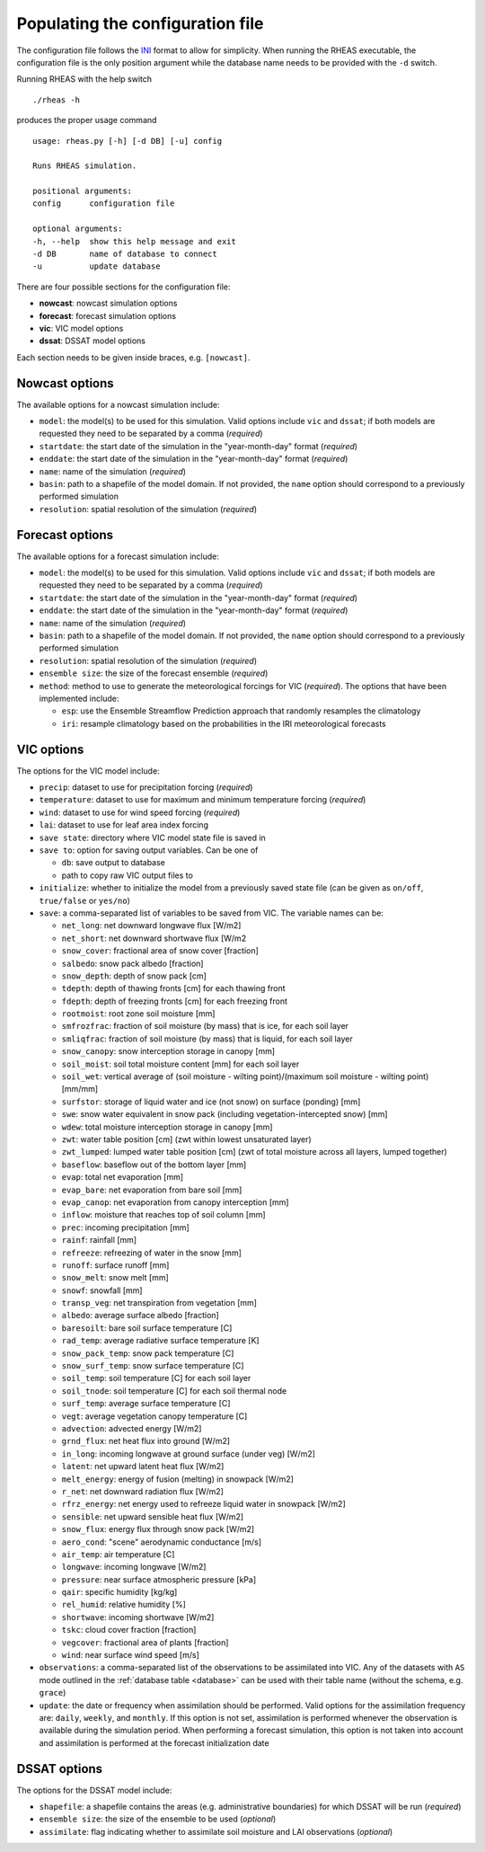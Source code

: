 Populating the configuration file
=================================

The configuration file follows the `INI <http://en.wikipedia.org/wiki/INI_file>`_ format to allow for simplicity. When running the RHEAS executable, the configuration file is the only position argument while the database name needs to be provided with the ``-d`` switch.

Running RHEAS with the help switch

.. highlight:: bash

::

./rheas -h

.. compound::

   produces the proper usage command ::

    usage: rheas.py [-h] [-d DB] [-u] config
   
    Runs RHEAS simulation.

    positional arguments:
    config      configuration file
 
    optional arguments:
    -h, --help  show this help message and exit
    -d DB       name of database to connect
    -u          update database

There are four possible sections for the configuration file:

* **nowcast**: nowcast simulation options
* **forecast**: forecast simulation options
* **vic**: VIC model options
* **dssat**: DSSAT model options

Each section needs to be given inside braces, e.g. ``[nowcast]``.


Nowcast options
----------------------------------
The available options for a nowcast simulation include:

* ``model``: the model(s) to be used for this simulation. Valid options include ``vic`` and ``dssat``; if both models are requested they need to be separated by a comma (*required*)
* ``startdate``: the start date of the simulation in the "year-month-day" format (*required*)
* ``enddate``: the start date of the simulation in the "year-month-day" format (*required*)
* ``name``: name of the simulation (*required*)
* ``basin``: path to a shapefile of the model domain. If not provided, the ``name`` option should correspond to a previously performed simulation
* ``resolution``: spatial resolution of the simulation (*required*)


Forecast options
----------------------------------
The available options for a forecast simulation include:

* ``model``: the model(s) to be used for this simulation. Valid options include ``vic`` and ``dssat``; if both models are requested they need to be separated by a comma (*required*)
* ``startdate``: the start date of the simulation in the "year-month-day" format (*required*)
* ``enddate``: the start date of the simulation in the "year-month-day" format (*required*)
* ``name``: name of the simulation (*required*)
* ``basin``: path to a shapefile of the model domain. If not provided, the ``name`` option should correspond to a previously performed simulation
* ``resolution``: spatial resolution of the simulation (*required*)
* ``ensemble size``: the size of the forecast ensemble (*required*)
* ``method``: method to use to generate the meteorological forcings for VIC (*required*). The options that have been implemented include:

  * ``esp``: use the Ensemble Streamflow Prediction approach that randomly resamples the climatology
  * ``iri``: resample climatology based on the probabilities in the IRI meteorological forecasts


VIC options
----------------------------------
The options for the VIC model include:

* ``precip``: dataset to use for precipitation forcing (*required*)
* ``temperature``: dataset to use for maximum and minimum temperature forcing (*required*)
* ``wind``: dataset to use for wind speed forcing (*required*)
* ``lai``: dataset to use for leaf area index forcing
* ``save state``: directory where VIC model state file is saved in
* ``save to``: option for saving output variables. Can be one of

  * ``db``: save output to database
  * path to copy raw VIC output files to

* ``initialize``: whether to initialize the model from a previously saved state file (can be given as ``on/off``, ``true/false`` or ``yes/no``)
* ``save``: a comma-separated list of variables to be saved from VIC. The variable names can be:

  * ``net_long``:  net downward longwave flux [W/m2] 
  * ``net_short``:  net downward shortwave flux [W/m2

  * ``snow_cover``:  fractional area of snow cover [fraction] 
  * ``salbedo``:  snow pack albedo [fraction] 
  * ``snow_depth``:  depth of snow pack [cm] 
  * ``tdepth``:  depth of thawing fronts [cm] for each thawing front
  * ``fdepth``:  depth of freezing fronts [cm] for each freezing front
  * ``rootmoist``:  root zone soil moisture  [mm] 
  * ``smfrozfrac``:  fraction of soil moisture (by mass) that is ice, for each soil layer 
  * ``smliqfrac``:  fraction of soil moisture (by mass) that is liquid, for each soil layer 
  * ``snow_canopy``:  snow interception storage in canopy  [mm] 
  * ``soil_moist``:  soil total moisture content  [mm] for each soil layer 
  * ``soil_wet``:  vertical average of (soil moisture - wilting point)/(maximum soil moisture - wilting point) [mm/mm] 
  * ``surfstor``:  storage of liquid water and ice (not snow) on surface (ponding) [mm] 
  * ``swe``:  snow water equivalent in snow pack (including vegetation-intercepted snow)  [mm] 
  * ``wdew``:  total moisture interception storage in canopy [mm] 
  * ``zwt``:  water table position [cm] (zwt within lowest unsaturated layer) 
  * ``zwt_lumped``:  lumped water table position [cm] (zwt of total moisture across all layers, lumped together) 
  * ``baseflow``:  baseflow out of the bottom layer  [mm]
  * ``evap``:  total net evaporation [mm]
  * ``evap_bare``:  net evaporation from bare soil [mm]
  * ``evap_canop``:  net evaporation from canopy interception [mm]
  * ``inflow``:  moisture that reaches top of soil column [mm]
  * ``prec``:  incoming precipitation [mm]
  * ``rainf``:  rainfall  [mm]
  * ``refreeze``:  refreezing of water in the snow  [mm]
  * ``runoff``:  surface runoff [mm]
  * ``snow_melt``:  snow melt  [mm]
  * ``snowf``:  snowfall  [mm]
  * ``transp_veg``:  net transpiration from vegetation [mm]
  * ``albedo``:  average surface albedo [fraction] 
  * ``baresoilt``:  bare soil surface temperature [C]
  * ``rad_temp``:  average radiative surface temperature [K] 
  * ``snow_pack_temp``:  snow pack temperature [C]
  * ``snow_surf_temp``:  snow surface temperature [C]
  * ``soil_temp``:  soil temperature [C] for each soil layer 
  * ``soil_tnode``:  soil temperature [C] for each soil thermal node 
  * ``surf_temp``:  average surface temperature [C]
  * ``vegt``:  average vegetation canopy temperature [C]
  * ``advection``:  advected energy [W/m2] 
  * ``grnd_flux``:  net heat flux into ground [W/m2] 
  * ``in_long``:  incoming longwave at ground surface (under veg) [W/m2] 
  * ``latent``:  net upward latent heat flux [W/m2] 
  * ``melt_energy``:  energy of fusion (melting) in snowpack [W/m2] 
  * ``r_net``:  net downward radiation flux [W/m2] 
  * ``rfrz_energy``:  net energy used to refreeze liquid water in snowpack [W/m2] 
  * ``sensible``:  net upward sensible heat flux [W/m2] 
  * ``snow_flux``:  energy flux through snow pack [W/m2] 
  * ``aero_cond``:  "scene" aerodynamic conductance [m/s]
  * ``air_temp``:  air temperature [C]
  * ``longwave``:  incoming longwave [W/m2] 
  * ``pressure``:  near surface atmospheric pressure [kPa]
  * ``qair``:  specific humidity [kg/kg] 
  * ``rel_humid``:  relative humidity [%]
  * ``shortwave``:  incoming shortwave [W/m2] 
  * ``tskc``:  cloud cover fraction [fraction] 
  * ``vegcover``:  fractional area of plants [fraction] 
  * ``wind``:  near surface wind speed [m/s] 

* ``observations``: a comma-separated list of the observations to be assimilated into VIC. Any of the datasets with ``AS`` mode outlined in the :ref:`database table <database>` can be used with their table name (without the schema, e.g. ``grace``)
* ``update``: the date or frequency when assimilation should be performed. Valid options for the assimilation frequency are: ``daily``, ``weekly``, and ``monthly``. If this option is not set, assimilation is performed whenever the observation is available during the simulation period. When performing a forecast simulation, this option is not taken into account and assimilation is performed at the forecast initialization date


DSSAT options
----------------------------------
The options for the DSSAT model include:

* ``shapefile``: a shapefile contains the areas (e.g. administrative boundaries) for which DSSAT will be run (*required*)
* ``ensemble size``: the size of the ensemble to be used (*optional*)
* ``assimilate``: flag indicating whether to assimilate soil moisture and LAI observations (*optional*)







